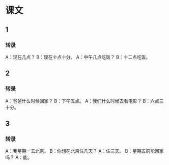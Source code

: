 * 课文
** 1
*** 转录
A：现在几点？
B：现在十点十分。
A：中午几点吃饭？
B：十二点吃饭。
** 2
*** 转录
A：爸爸什么时候回家？
B：下午五点。
A：我们什么时候去看电影？
B：六点三十分。
** 3
*** 转录
A：我星期一去北京。
B：你想在北京住几天？
A：住三天。
B：星期五前能回家吗？
A：能。
